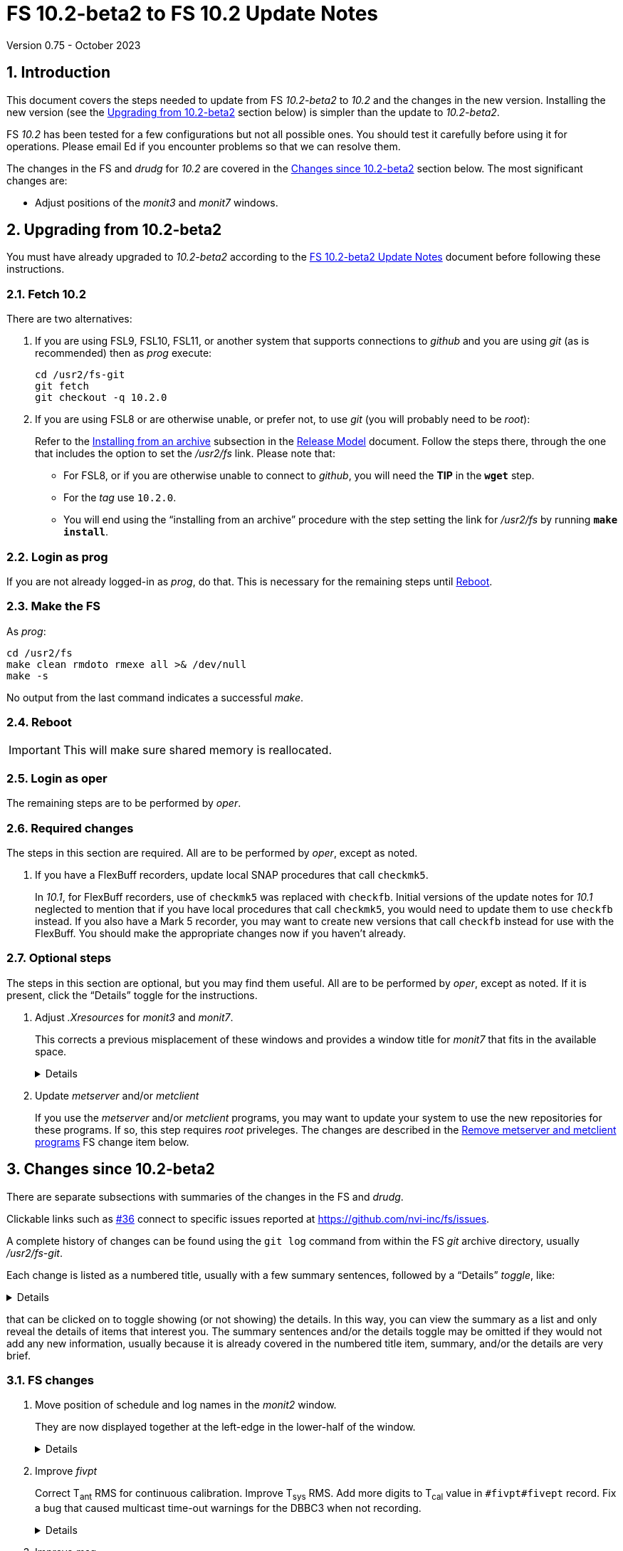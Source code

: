 //
// Copyright (c) 2020-2023 NVI, Inc.
//
// This file is part of VLBI Field System
// (see http://github.com/nvi-inc/fs).
//
// This program is free software: you can redistribute it and/or modify
// it under the terms of the GNU General Public License as published by
// the Free Software Foundation, either version 3 of the License, or
// (at your option) any later version.
//
// This program is distributed in the hope that it will be useful,
// but WITHOUT ANY WARRANTY; without even the implied warranty of
// MERCHANTABILITY or FITNESS FOR A PARTICULAR PURPOSE.  See the
// GNU General Public License for more details.
//
// You should have received a copy of the GNU General Public License
// along with this program. If not, see <http://www.gnu.org/licenses/>.
//

:doctype: book

= FS 10.2-beta2 to FS 10.2 Update Notes
Version 0.75 - October 2023

:sectnums:
:stem: latexmath
:sectnumlevels: 4
:experimental:
:downarrow: &downarrow;

:toc:

== Introduction

This document covers the steps needed to update from FS _10.2-beta2_
to _10.2_ and the changes in the new version. Installing the new
version (see the <<Upgrading from 10.2-beta2>> section below) is
simpler than the update to _10.2-beta2_.

FS _10.2_ has been tested for a few configurations but not all
possible ones. You should test it carefully before using it for
operations. Please email Ed if you encounter problems so that we can
resolve them.

The changes in the FS and _drudg_ for _10.2_ are covered in the
<<Changes since 10.2-beta2>> section below. The most significant
changes are:

* Adjust positions of the _monit3_ and _monit7_ windows.

== Upgrading from 10.2-beta2

You must have already upgraded to _10.2-beta2_ according to the
<<10.2-beta2.adoc#,FS 10.2-beta2 Update Notes>> document before
following these instructions.

=== Fetch 10.2

There are two alternatives:

. If you are using FSL9, FSL10, FSL11, or another system that supports
connections to _github_ and you are using _git_ (as is recommended)
then as _prog_ execute:

 cd /usr2/fs-git
 git fetch
 git checkout -q 10.2.0

. If you are using FSL8 or are otherwise unable, or prefer not, to use
_git_ (you will probably need to be _root_):

+

Refer to the
<<../../misc/release_model.adoc#_installing_from_an_archive,Installing
from an archive>> subsection in the
<<../../misc/release_model.adoc#,Release Model>> document. Follow the
steps there, through the one that includes the option to set the
__/usr2/fs__ link. Please note that:

+
[disc]

* For FSL8, or if you are otherwise unable to connect to _github_, you
will need the *TIP* in the `*wget*` step.

* For the __tag__ use `10.2.0`.

* You will end using the "`installing from an archive`" procedure with
the step setting the link for __/usr2/fs__ by running *`make
install`*.

=== Login as prog

If you are not already logged-in as _prog_, do that. This is necessary
for the remaining steps until <<Reboot>>.

=== Make the FS

As _prog_:

 cd /usr2/fs
 make clean rmdoto rmexe all >& /dev/null
 make -s

No output from the last command indicates a successful _make_.

=== Reboot

IMPORTANT: This will make sure shared memory is reallocated.

=== Login as oper

The remaining steps are to be performed by _oper_.

=== Required changes

The steps in this section are required.  All are to be performed by
_oper_, except as noted.

. If you have a FlexBuff recorders, update local SNAP procedures that
call `checkmk5`.

+

In _10.1_, for FlexBuff recorders, use of `checkmk5` was replaced with
`checkfb`. Initial versions of the update notes for _10.1_ neglected
to mention that if you have local procedures that call `checkmk5`, you
would need to update them to use `checkfb` instead. If you also have a
Mark 5 recorder, you may want to create new versions that call
`checkfb` instead for use with the FlexBuff. You should make the
appropriate changes now if you haven't already.

=== Optional steps

The steps in this section are optional, but you may find them useful.
All are to be performed by _oper_, except as noted. If it is present,
click the "`Details`" toggle for the instructions.

. Adjust _.Xresources_ for _monit3_ and _monit7_.

+

This corrects a previous misplacement of these windows and provides a
window title for _monit7_ that fits in the available space.

+

[%collapsible]
====

The previous example _.Xresources_ files placed the _monit3_ and
_monit7_ windows so that they slightly overlap the _monit2_ window.
Additionally, the title for the _monit7_ window did not fit in the
available space.

These changes are recommended unless you have already made adjustments
or prefer to keep the windows overlapped to save display space. If you
don't use _monit3_ (pre-RDBE/DBBC3 T~sys~) or _monit7_ (DBBC3 T~sys~),
it is recommended that you make these changes so that you have the
default values. The positions of the windows and the title of the
_monit7_ window can be adjusted with the commands:

 cd
 /usr2/fs/misc/xresourcesfix2 .Xresources

You will need to log-out on the console and log back in to see the
full change.

The script will report an error if it found any of the relevant
resources were defined more than once; the extras should probably
deleted. A warning will be reported if any of the resources were not
found. That may be okay, but may also indicate that the entry was not
in the format the script expected. That may need to be looked into.

NOTE: The original _.Xresources_ file will be saved as
_.Xresources.bak_ in case you need to recover.

[TIP]
=====

The script also includes command line options for setting the position
of each window, and _not_ updating the _monit7_ title. Enter
`*/usr2/fs/misc/xresourcesfix2*` for the details.

You can try the script multiple times with different values if between
runs you use:

 mv .Xresources.bak .Xresources

=====

If you have other, special purpose, X11 resources files, you may want
to run the script on them also. You may want to make the same changes
for _prog_ as well.

====

. Update _metserver_ and/or _metclient_

+

If you use the _metserver_ and/or _metclient_ programs, you may want
to update your system to use the new repositories for these programs.
If so, this step requires _root_ priveleges. The changes are described
in the <<met_programs,Remove metserver and metclient programs>> FS
change item below.

== Changes since 10.2-beta2

There are separate subsections with summaries of the changes in the FS
and _drudg_.

Clickable links such as https://github.com/nvi-inc/fs/issues/36[#36]
connect to specific issues reported at
https://github.com/nvi-inc/fs/issues.

A complete history of changes can be found using the `git log` command
from within the FS _git_ archive directory, usually _/usr2/fs-git_.

Each change is listed as a numbered title, usually with a few summary
sentences, followed by a "`Details`" _toggle_, like:

[%collapsible]
====
Details are shown here.
====

that can be clicked on to toggle showing (or not showing) the details.
In this way, you can view the summary as a list and only reveal the
details of items that interest you. The summary sentences and/or the
details toggle may be omitted if they would not add any new
information, usually because it is already covered in the numbered
title item, summary, and/or the details are very brief.

=== FS changes

. Move position of schedule and log names in the _monit2_ window.

+

They are now displayed together at the left-edge in the lower-half of
the window.

+

[%collapsible]
====

In the pre-releases of _10.2_, the new, longer, schedule and log name
fields were visually separated. This was awkward. To make the schedule
name fit in the available space, the label `SCHED=` was reduced to
`SCH=`. This also improved the vertical alignment of the fields. Some
obsolete tape related fields were removed to make this possible.

====

. Improve _fivpt_

+

Correct T~ant~ RMS for continuous calibration. Improve T~sys~ RMS. Add
more digits to T~cal~ value in `#fivpt#fivept` record. Fix a bug that
caused multicast time-out warnings for the DBBC3 when not recording.

+
[%collapsible]
====

.. Correct T~ant~ RMS for continuous calibration.

+

The existing calculation was wrong. It was corrected and simplified.
Note that the RMS (displayed when averaging is being used) is the
scatter of the underlying raw data mapped to temperature units.

.. Improve T~sys~ RMS.

+

This was increased by adding, in quadrature, the variation of the raw
data raw noise diode "`on`" data to the previously used "`off`" data,
mapped to temperature units. While the calculation is still not
technically correct, this should give an indication of how noisy the
raw data were.


.. Add more digits to T~cal~ value in `#fivpt#fivept` record.

+

Two more digits were added to the value to improve the relative
precision for small T~cal~ values as an aid to forensic analysis.

.. Fix a bug that caused multicast time-out warnings for the DBBC3
when not recording.

+

While locking (and unlocking) the gains, the DBBC2 mode for _ddbcn_
program was used instead of the DBBC3 mode. This disabled the
suppression of multicast time-outs due to DBBC3 commands being sent
when not recording. This was fixed.

====

. Improve _msg_

+

Instead of going directly to the `Ready` form after sending the
message, the `Stop` form will now show a `Go to Ready` button.

+
[%collapsible]
====

This allows the user to change to a new schedule before the `Ready`
form is opened. That obviates the need to reload the form, which might
be overlooked, after the new schedule is opened.

Thanks, to Jon Quick (HartRAO) for suggesting this.

====

. Improve _rdbemsg_

+

The `wx` data are now included in the window and messages.

+
[%collapsible]
====

The window (and messages) now includes the meteorological data from
the `wx` command (temperature, pressure, humidity, wind speed and its
direction). The `Update Values` button populates those fields in the
window with the latest results from the `wx` command. The operator
should make sure to use the `wx` command at least once before pressing
`Update Values` for the `Ready` message. Of course, if it was
initially overlooked, a `wx` command can still be issued and `Update
Values` pressed again. Both the _python2_ and _python3_ versions of
the script were updated.

Thanks to Arthur Niell (Haystack) for requesting this change.

====

. Change the warning for a large structure size correction in `onoff`
command to not ring the bell.

+

Previously this change was made for the warning issued by the _onoff_
program. This change has now been made for the warning issued by the
`onoff` command itself.

. Adjust _.Xresources_ for _monit3_ and _monit7_.

+

Position the _monit3_ and _monit7_ windows so they don't overlap the
_monit2_ window.  Adjust the _monit7_ window title to fit in the
available space.

+

[%collapsible]
====

The previous example _.Xresources_ files placed the _monit3_ and
_monit7_ windows so that they slightly overlap the _monit2_ window.
Additionally, the title for the _monit7_ did not fit in the available
space. A script _/usr2/fs/misc/xresourcesfix2_ has been provided to
update _.Xresources_ files that are in use.

====

. Cleanup _fs_ and _fsclient_ command-line options

+

The _fs_ options `-b` and `-f` have been removed. It no longer makes
sense for users to invoke the _fsclient_ option `-f`. The warning
messages for the `-n` (`--no-x`) option were improved.

+

[%collapsible]
====

.. The _fs_ options `-b` and `-f` have been removed.

+

Whether or not the display server is enabled must be the same across
all sessions that use _fs_, _fsclient_, _erchk_, and _streamlog_. The
only way to achieve this is by consistent use of the
`FS_DISPLAY_SERVER` environment variable. Thus it no longer makes
sense to allow _fs_ to override the session's setting. Doing so would
cause incorrect behavior, even within the session that started the FS.

..  It no longer makes sense for users to invoke the _fsclient_ option
`-f`.

+

The server no longer runs when the FS is not in use. This makes it
useless to invoke _fsclient_ without the FS running. The option was
removed from the help output. The option is still used internally by
the FS, but it may be possible to eliminate it entirely.

.. The warning messages for the `-n` (`--no-x`) option were improved.

+

The messages identify the programs that are not being run. The output
text is now consistent with the current form of the options.

====

. Add a comment to a recovered log and make two other related minor
improvements.

+

A comment is now added at the end of a log that was recovered. The
messages printed to the display in the recover process were improved.
The file descriptor closed was corrected.

+

[%collapsible]
====

When closing a log, either because of changing logs or the FS being
terminated, the FS checks to make sure the expected file exists in the
computer's file system. If it does not, it copies the currently open
log into a file with the correct name. This allows recovery of an open
log if the file is accidentally deleted or renamed while the FS is
running.

.. Add a comment to the end of a recovered log

+

A comment about the recovery is added at the end of the recovered log.
This can useful for reconstructing what happened. The format of the
comment is:

+
[subs="+quotes"]
....
"ddout recovered log file '/usr2/log/__name__.log'
....

+

where `_name_` is the log recovered.

+

NOTE: If the log was closed _and_ reopened using a single `log=...`
command, the added comment may have an out-of-order timestamp compared
to the first entries after it.


.. Improve displayed messages for a log recovery

+

The non-log message output were made more consistent for both error
and non-errors. All messages start with `!!{nbsp}help!{nbsp}**{nbsp}`.
Messages for errors now all include a bell character (ASCII `007`).

.. Correct which file descriptor is closed.

+

Previously the wrong descriptor was closed after the recovery. That
could lead to a benign, but confusing error message.

====

. <<met_programs,Remove metserver and metclient
programs>>[[met_programs]]:

+

They were moved to separate repositories.

+
[%collapsible]
====

The _metserver_ program serves data from MET3/4/4A meteorological
and/or WMT7xx wind sensors connected to serial ports. The _metclient_
program logs data from a server like _metserver_. They are not part of
the FS per se, but were provided with the FS, beginning in 2003, to
simplify distribution. They have now been moved to their own publicly
accessible repositories, https://github.com/nvi-inc/metserver and
https://github.com/nvi-inc/metclient. The instructions in the included
_INSTALL_ files, set them up independently of the local _/usr2/st_
directory that was used before. This separation makes them more
modular and easier to maintain independently from the _station_ FS
programs.

NOTE: If you have Ethernet-to-serial converters, you can avoid needing
serial ports by using _gromet_, https://github.com/nvi-inc/gromet,
instead of _metserver_.

When the programs were split out of the FS repository, the commit
messages, which often were not specific to these programs, were
updated to provide more relevant information.

There is no need for existing users to update their versions of
_metserver_ and _metclient_. However, it may be beneficial to update
since any future improvements will be made using the repositories.

Although a complete reinstall is not very difficult, a more limited
update is relatively simple. Besides downloading the repositories and
_make_-ing the programs, the scripts used to run the programs will
need to be updated. For systems using `init.d` (deprecated), the
string assigned to the `DAEMON` variable in the
_/etc/init.d/metserver.sh_ and/or _/etc/init.d/metclient.sh_ file
needs to be updated by removing the string _st/_.

For systems using `systemd` (preferred), the existing
_/usr2/st/metserver/metserver_systemd.sh_ and/or
_/usr2/st/meclient/meclient_systemd.sh_ scripts need to be copied to
_/usr/local/sbin_ and the string assigned to the `DAEMON` variable in
the new copies updated by removing the string _st/_. Additionally, the
new _metserver.service_ and/or _metclient.service_ files from the new
repositories need to be copied over the ones in
_/etc/systemd/system/_. Then the daemon needs to be reloaded:

 systemctl daemon-reload

and the services restarted:

  systemctl restart metserver
  systemctl restart metclient

====

. Improve documentation


+

An appendix was added to the "`FS 10.2 Update Notes`" document on how
to transition to FSL11 from an older OS. In addition to several minor
changes, the "`Converting to a 64-bit System`" document was revised to
make it clearer how to just transfer the files from an existing
operational FS installation to a new system. A "`Document revision
history`" section was added to some documents. Include updating calls
to `checkmk5` to `checkfb` in existing procedures, when appropriate.
Add using _ps2pdf_ to convert _plotlog_ PostScript output to PDF.  Add
missing _monit7_ continuous calibration changes to _-beta1_ update
notes. Improve the help output for the `xresourcesfix` script.

+
[%collapsible]
====

.. Add appendix
<<10.2.adoc#_transferring_an_existing_fs_installation_to_fsl11,Transferring
an existing FS installation to FSL11>> to <<10.2.adoc#,FS 10.2 Update Notes>>.

+

This fills a gap in that there were instructions for how to update to
FS _10.2_ on an existing system and how to install FSL11, but there
were no instructions for how to transition an existing system to
FSL11. In principle, this should be part of installing FSL11, but it
was much more cumbersome if included in the "`FSL11 Installation`"
document. Instead, a pointer was added in that document, linking to
the new appendix in the "`FS 10.2 Update Notes`" document. This may
eventually be moved to the
<<../../misc/install_reference.adoc#,Installation Reference>>
document.

.. Update <<../../../misc/64-bit_conversion.adoc#,Converting to a
64-bit System>> document.

+

This document was revised to make it clearer how to use it for just
transferring the files from an existing operational FS installation to
a new system. Only a subset of the original steps is needed. Several
other minor changes were made:

* Update for FSL11

* Use _root_ account for transferring files if allowed. If not, use
other appropriate accounts.

* Transferring logs directly to a reference copy.

* Add "`new system`" for logins to make it clear which system to use

* Use explicit _-old_ for reference copies of directories on the new
system

* Turn off write bit for reference copies

* Recognize that _<version>_ for _/usr2/st-<version>_ may use other
formats than semantic versioning.

* Turn off write bit for `group` and `other` for _/usr2/st-<version>_.

* Improve instructions for updating home directories.

* Copy old _/etc_ and _/usr2_ to new machine for reference

* Fix some typos

.. Add a "`Document revision history`" section to some documents.

+

Although the full revision history is contained in the _git_ log
listing, that can be complicated to interpret. The new section is
intended to give an easier to read, very terse, synopsis of what has
changed. Currently only the
<<../../../misc/64-bit_conversion.adoc#,Converting to a 64-bit
System>> and <<10.2.adoc#,FS 10.2 Update Notes>> documents include
this, but we expect to expand it to more documents.

.. Include updating calls to `checkmk5` to `checkfb` in existing
procedures, when appropriate.

+

As part of changing to use procedure `checkfb` instead of `checkmk5`
for FlexBuff recorders for updating to _10.1_, the user will need to
change existing calls to the former to calls to the latter. This was
omitted the <<../1/10.1.0.adoc#,FS 10.1.0 Update Notes>> update notes,
but has been added now. A fix up step for this has been added to the
<<10.2.adoc#,FS 10.2 Update Notes>> and <<beta2_to_10.2.adoc#,FS
10.2-beta2 to FS 10.2 Update Notes>>  This update is only needed if
there are local procedures that use `checkmk5`. If both a Mark 5 and
FlexBuff recorders are in use, separate versions of the calling
procedures will be needed.

.. Add using _ps2pdf_ to convert _plotlog_ PostScript output to PDF.

+

This may be useful for viewing the output on other systems that don't
support PostScript when _giza_ is not being used.

.. Add missing _monit7_ continuous calibration changes to _-beta1_
update notes.

+

Some of these were made obsolete by later changes. The changes for
_-beta1_ include:

* Invalid T~sys~ with cyan background

* Negative T~sys~ with magenta background (obsolete, now inverse)

* Change to `N{nbsp}cal` from `Nccal`

* _monit7_ changes were consolidated in a new item.

.. Improve the help output for the `xresourcesfix` script.

+

Minor wording and format improvements were made. The help output is
accessed by not providing any command-line arguments to the script.

====

=== drudg changes

_drudg_ opening message date is `2023-02-21`.

None.
